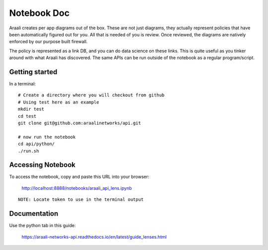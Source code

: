 Notebook Doc
============
Araali creates per app diagrams out of the box. These are not just diagrams,
they actually represent policies that have been automatically figured out for
you. All that is needed of you is review. Once reviewed, the diagrams are
natively enforced by our purpose built firewall.

The policy is represented as a link DB, and you can do data science on these
links. This is quite useful as you tinker around with what Araali has
discovered. The same APIs can be run outside of the notebook as a regular
program/script.

Getting started
---------------

In a terminal::

        # Create a directory where you will checkout from github
        # Using test here as an example
        mkdir test
        cd test
        git clone git@github.com:araalinetworks/api.git

        # now run the notebook
        cd api/python/
        ./run.sh
   
Accessing Notebook
------------------
To access the notebook, copy and paste this URL into your browser:

        http://localhost:8888/notebooks/araali_api_lens.ipynb

::

        NOTE: Locate token to use in the terminal output

Documentation
-------------
Use the python tab in this guide:

        https://araali-networks-api.readthedocs.io/en/latest/guide_lenses.html
